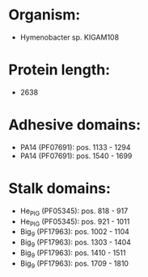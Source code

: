 * Organism:
- Hymenobacter sp. KIGAM108
* Protein length:
- 2638
* Adhesive domains:
- PA14 (PF07691): pos. 1133 - 1294
- PA14 (PF07691): pos. 1540 - 1699
* Stalk domains:
- He_PIG (PF05345): pos. 818 - 917
- He_PIG (PF05345): pos. 921 - 1011
- Big_9 (PF17963): pos. 1002 - 1104
- Big_9 (PF17963): pos. 1303 - 1404
- Big_9 (PF17963): pos. 1410 - 1511
- Big_9 (PF17963): pos. 1709 - 1810

